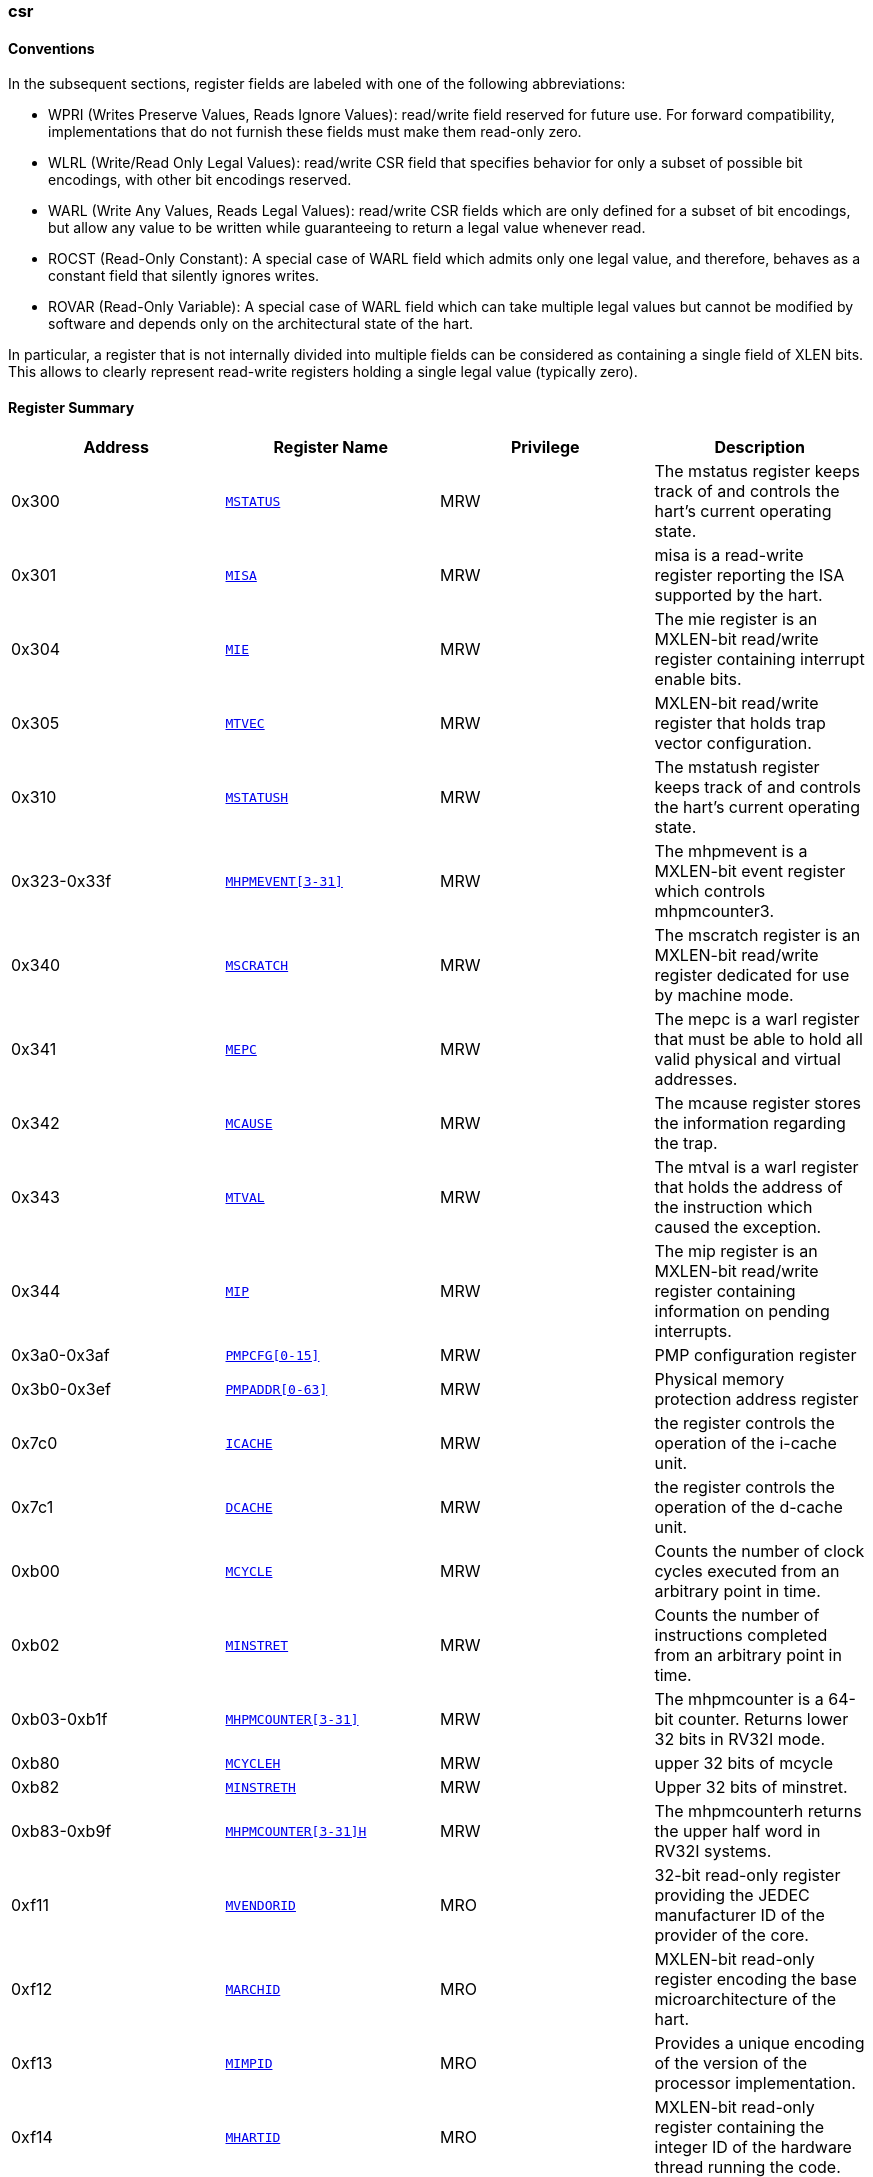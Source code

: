 ////
  Copyright (c) 2024 OpenHW Group
  Copyright (c) 2025 Thales DIS France SAS
  SPDX-License-Identifier: Apache-2.0 WITH SHL-2.1
  Author: Abdessamii Oukalrazqou
////

=== csr

==== Conventions

In the subsequent sections, register fields are labeled with one of the following abbreviations:

* WPRI (Writes Preserve Values, Reads Ignore Values): read/write field reserved
for future use.  For forward compatibility, implementations that do not
furnish these fields must make them read-only zero.
* WLRL (Write/Read Only Legal Values): read/write CSR field that specifies
behavior for only a subset of possible bit encodings, with other bit encodings
reserved.
* WARL (Write Any Values, Reads Legal Values): read/write CSR fields which are
only defined for a subset of bit encodings, but allow any value to be written
while guaranteeing to return a legal value whenever read.
* ROCST (Read-Only Constant): A special case of WARL field which admits only one
legal value, and therefore, behaves as a constant field that silently ignores
writes.
* ROVAR (Read-Only Variable): A special case of WARL field which can take
multiple legal values but cannot be modified by software and depends only on
the architectural state of the hart.

In particular, a register that is not internally divided
into multiple fields can be considered as containing a single field of XLEN bits.
This allows to clearly represent read-write registers holding a single legal value
(typically zero).

==== Register Summary

|===
|Address | Register Name | Privilege | Description

|0x300| `<<_MSTATUS,MSTATUS>>`|MRW|The mstatus register keeps track of and controls the hart's current operating state.
|0x301| `<<_MISA,MISA>>`|MRW|misa is a read-write register reporting the ISA supported by the hart.
|0x304| `<<_MIE,MIE>>`|MRW|The mie register is an MXLEN-bit read/write register containing interrupt enable bits.
|0x305| `<<_MTVEC,MTVEC>>`|MRW|MXLEN-bit read/write register that holds trap vector configuration.
|0x310| `<<_MSTATUSH,MSTATUSH>>`|MRW|The mstatush register keeps track of and controls the hart’s current operating state.
|0x323-0x33f| `<<_MHPMEVENT3-31,MHPMEVENT[3-31]>>`|MRW|The mhpmevent is a MXLEN-bit event register which controls mhpmcounter3.
|0x340| `<<_MSCRATCH,MSCRATCH>>`|MRW|The mscratch register is an MXLEN-bit read/write register dedicated for use by machine mode.
|0x341| `<<_MEPC,MEPC>>`|MRW|The mepc is a warl register that must be able to hold all valid physical and virtual addresses.
|0x342| `<<_MCAUSE,MCAUSE>>`|MRW|The mcause register stores the information regarding the trap.
|0x343| `<<_MTVAL,MTVAL>>`|MRW|The mtval is a warl register that holds the address of the instruction which caused the exception.
|0x344| `<<_MIP,MIP>>`|MRW|The mip register is an MXLEN-bit read/write register containing information on pending interrupts.
|0x3a0-0x3af| `<<_PMPCFG0-15,PMPCFG[0-15]>>`|MRW|PMP configuration register
|0x3b0-0x3ef| `<<_PMPADDR0-63,PMPADDR[0-63]>>`|MRW|Physical memory protection address register
|0x7c0| `<<_ICACHE,ICACHE>>`|MRW|the register controls the operation of the i-cache unit.
|0x7c1| `<<_DCACHE,DCACHE>>`|MRW|the register controls the operation of the d-cache unit.
|0xb00| `<<_MCYCLE,MCYCLE>>`|MRW|Counts the number of clock cycles executed from an arbitrary point in time.
|0xb02| `<<_MINSTRET,MINSTRET>>`|MRW|Counts the number of instructions completed from an arbitrary point in time.
|0xb03-0xb1f| `<<_MHPMCOUNTER3-31,MHPMCOUNTER[3-31]>>`|MRW|The mhpmcounter is a 64-bit counter. Returns lower 32 bits in RV32I mode.
|0xb80| `<<_MCYCLEH,MCYCLEH>>`|MRW|upper 32 bits of mcycle
|0xb82| `<<_MINSTRETH,MINSTRETH>>`|MRW|Upper 32 bits of minstret.
|0xb83-0xb9f| `<<_MHPMCOUNTER3-31H,MHPMCOUNTER[3-31]H>>`|MRW|The mhpmcounterh returns the upper half word in RV32I systems.
|0xf11| `<<_MVENDORID,MVENDORID>>`|MRO|32-bit read-only register providing the JEDEC manufacturer ID of the provider of the core.
|0xf12| `<<_MARCHID,MARCHID>>`|MRO|MXLEN-bit read-only register encoding the base microarchitecture of the hart.
|0xf13| `<<_MIMPID,MIMPID>>`|MRO|Provides a unique encoding of the version of the processor implementation.
|0xf14| `<<_MHARTID,MHARTID>>`|MRO|MXLEN-bit read-only register containing the integer ID of the hardware thread running the code.
|0xf15| `<<_MCONFIGPTR,MCONFIGPTR>>`|MRO|MXLEN-bit read-only register that holds the physical address of a configuration data structure.
|===

==== Register Description

[[_MSTATUS]]
===== MSTATUS

Address:: 0x300
Reset Value:: 0x00001800
Privilege:: MRW
Description:: The mstatus register keeps track of and controls the hart's current operating state.

|===
| Bits | Field Name | Reset Value | Type | Legal Values | Description

| 0 | UIE | 0x0 | ROCST | 0x0 | Stores the state of the user mode interrupts. 
| 1 | SIE | 0x0 | ROCST | 0x0 | Stores the state of the supervisor mode interrupts. 
| 2 | RESERVED_2 | 0x0 | WPRI |  | _Reserved_ 
| 3 | MIE | 0x0 | WLRL | 0x0 - 0x1 | Stores the state of the machine mode interrupts. 
| 4 | UPIE | 0x0 | ROCST | 0x0 | Stores the state of the user mode interrupts prior to the trap. 
| 5 | SPIE | 0x0 | ROCST | 0x0 | Stores the state of the supervisor mode interrupts prior to the trap. 
| 6 | UBE | 0x0 | ROCST | 0x0 | control the endianness of memory accesses other than instruction fetches for user mode 
| 7 | MPIE | 0x0 | WLRL | 0x0 - 0x1 | Stores the state of the machine mode interrupts prior to the trap. 
| 8 | SPP | 0x0 | ROCST | 0x0 | Stores the previous priority mode for supervisor. 
| [10:9] | RESERVED_9 | 0x0 | WPRI |  | _Reserved_ 
| [12:11] | MPP | 0x3 | WARL | 0x3 | Stores the previous priority mode for machine. 
| [14:13] | FS | 0x0 | ROCST | 0x0 | Encodes the status of the floating-point unit, including the CSR fcsr and floating-point data registers. 
| [16:15] | XS | 0x0 | ROCST | 0x0 | Encodes the status of additional user-mode extensions and associated state. 
| 17 | MPRV | 0x0 | ROCST | 0x0 | Modifies the privilege level at which loads and stores execute in all privilege modes. 
| 18 | SUM | 0x0 | ROCST | 0x0 | Modifies the privilege with which S-mode loads and stores access virtual memory. 
| 19 | MXR | 0x0 | ROCST | 0x0 | Modifies the privilege with which loads access virtual memory. 
| 20 | TVM | 0x0 | ROCST | 0x0 | Supports intercepting supervisor virtual-memory management operations. 
| 21 | TW | 0x0 | ROCST | 0x0 | Supports intercepting the WFI instruction. 
| 22 | TSR | 0x0 | ROCST | 0x0 | Supports intercepting the supervisor exception return instruction. 
| 23 | SPELP | 0x0 | ROCST | 0x0 | Supervisor mode previous expected-landing-pad (ELP) state. 
| [30:24] | RESERVED_24 | 0x0 | WPRI |  | _Reserved_ 
| 31 | SD | 0x0 | ROCST | 0x0 | Read-only bit that summarizes whether either the FS field or XS field signals the presence of some dirty state. 
|===

[[_MISA]]
===== MISA

Address:: 0x301
Reset Value:: 0x40001106
Privilege:: MRW
Description:: misa is a read-write register reporting the ISA supported by the hart.

|===
| Bits | Field Name | Reset Value | Type | Legal Values | Description

| [25:0] | EXTENSIONS | 0x1106 | ROCST | 0x1106 | Encodes the presence of the standard extensions, with a single bit per letter of the alphabet. 
| [29:26] | RESERVED_26 | 0x0 | WPRI |  | _Reserved_ 
| [31:30] | MXL | 0x1 | WARL | 0x1 | Encodes the native base integer ISA width. 
|===

[[_MIE]]
===== MIE

Address:: 0x304
Reset Value:: 0x00000000
Privilege:: MRW
Description:: The mie register is an MXLEN-bit read/write register containing interrupt enable bits.

|===
| Bits | Field Name | Reset Value | Type | Legal Values | Description

| 0 | USIE | 0x0 | ROCST | 0x0 | User Software Interrupt enable. 
| 1 | SSIE | 0x0 | ROCST | 0x0 | Supervisor Software Interrupt enable. 
| 2 | VSSIE | 0x0 | ROCST | 0x0 | VS-level Software Interrupt enable. 
| 3 | MSIE | 0x0 | ROCST | 0x0 | Machine Software Interrupt enable. 
| 4 | UTIE | 0x0 | ROCST | 0x0 | User Timer Interrupt enable. 
| 5 | STIE | 0x0 | ROCST | 0x0 | Supervisor Timer Interrupt enable. 
| 6 | VSTIE | 0x0 | ROCST | 0x0 | VS-level Timer Interrupt enable. 
| 7 | MTIE | 0x0 | WLRL | 0x0 - 0x1 | Machine Timer Interrupt enable. 
| 8 | UEIE | 0x0 | ROCST | 0x0 | User External Interrupt enable. 
| 9 | SEIE | 0x0 | ROCST | 0x0 | Supervisor External Interrupt enable. 
| 10 | VSEIE | 0x0 | ROCST | 0x0 | VS-level External Interrupt enable. 
| 11 | MEIE | 0x0 | WLRL | 0x0 - 0x1 | Machine External Interrupt enable. 
| 12 | SGEIE | 0x0 | ROCST | 0x0 | HS-level External Interrupt enable. 
| [31:13] | RESERVED_13 | 0x0 | WPRI |  | _Reserved_ 
|===

[[_MTVEC]]
===== MTVEC

Address:: 0x305
Reset Value:: 0x80010000
Privilege:: MRW
Description:: MXLEN-bit read/write register that holds trap vector configuration.

|===
| Bits | Field Name | Reset Value | Type | Legal Values | Description

| [1:0] | MODE | 0x0 | WARL | 0x0 | Vector mode. 
| [31:2] | BASE | 0x20004000 | WARL | 0x00000000 - 0x3FFFFFFF | Vector base address. 
|===

[[_MSTATUSH]]
===== MSTATUSH

Address:: 0x310
Reset Value:: 0x00000000
Privilege:: MRW
Description:: The mstatush register keeps track of and controls the hart’s current operating state.

|===
| Bits | Field Name | Reset Value | Type | Legal Values | Description

| [3:0] | RESERVED_0 | 0x0 | WPRI |  | _Reserved_ 
| 4 | SBE | 0x0 | ROCST | 0x0 | control the endianness of memory accesses other than instruction fetches for supervisor mode 
| 5 | MBE | 0x0 | ROCST | 0x0 | control the endianness of memory accesses other than instruction fetches for machine mode 
| 6 | GVA | 0x0 | ROCST | 0x0 | Stores the state of the supervisor mode interrupts. 
| 7 | MPV | 0x0 | ROCST | 0x0 | Stores the state of the user mode interrupts. 
| 8 | RESERVED_8 | 0x0 | WPRI |  | _Reserved_ 
| 9 | MPELP | 0x0 | ROCST | 0x0 | Machine mode previous expected-landing-pad (ELP) state. 
| [31:10] | RESERVED_10 | 0x0 | WPRI |  | _Reserved_ 
|===

[[_MHPMEVENT3-31]]
===== MHPMEVENT[3-31]

Address:: 0x323-0x33f
Reset Value:: 0x00000000
Privilege:: MRW
Description:: The mhpmevent is a MXLEN-bit event register which controls mhpmcounter3.

|===
| Bits | Field Name | Reset Value | Type | Legal Values | Description

| [31:0] | MHPMEVENT[I] | 0x00000000 | ROCST | 0x0 | The mhpmevent is a MXLEN-bit event register which controls mhpmcounter3. 
|===

[[_MSCRATCH]]
===== MSCRATCH

Address:: 0x340
Reset Value:: 0x00000000
Privilege:: MRW
Description:: The mscratch register is an MXLEN-bit read/write register dedicated for use by machine mode.

|===
| Bits | Field Name | Reset Value | Type | Legal Values | Description

| [31:0] | MSCRATCH | 0x00000000 | WARL | 0x00000000 - 0xFFFFFFFF | The mscratch register is an MXLEN-bit read/write register dedicated for use by machine mode. 
|===

[[_MEPC]]
===== MEPC

Address:: 0x341
Reset Value:: 0x00000000
Privilege:: MRW
Description:: The mepc is a warl register that must be able to hold all valid physical and virtual addresses.

|===
| Bits | Field Name | Reset Value | Type | Legal Values | Description

| [31:0] | MEPC | 0x00000000 | WARL | 0x00000000 - 0xFFFFFFFF | The mepc is a warl register that must be able to hold all valid physical and virtual addresses. 
|===

[[_MCAUSE]]
===== MCAUSE

Address:: 0x342
Reset Value:: 0x00000000
Privilege:: MRW
Description:: The mcause register stores the information regarding the trap.

|===
| Bits | Field Name | Reset Value | Type | Legal Values | Description

| [30:0] | EXCEPTION_CODE | 0x0 | WLRL | 0x0 - 0x8, 0xb | Encodes the exception code. 
| 31 | INTERRUPT | 0x0 | WLRL | 0x0 - 0x1 | Indicates whether the trap was due to an interrupt. 
|===

[[_MTVAL]]
===== MTVAL

Address:: 0x343
Reset Value:: 0x00000000
Privilege:: MRW
Description:: The mtval is a warl register that holds the address of the instruction which caused the exception.

|===
| Bits | Field Name | Reset Value | Type | Legal Values | Description

| [31:0] | MTVAL | 0x00000000 | ROCST | 0x0 | The mtval is a warl register that holds the address of the instruction which caused the exception. 
|===

[[_MIP]]
===== MIP

Address:: 0x344
Reset Value:: 0x00000000
Privilege:: MRW
Description:: The mip register is an MXLEN-bit read/write register containing information on pending interrupts.

|===
| Bits | Field Name | Reset Value | Type | Legal Values | Description

| 0 | USIP | 0x0 | ROCST | 0x0 | User Software Interrupt Pending. 
| 1 | SSIP | 0x0 | ROCST | 0x0 | Supervisor Software Interrupt Pending. 
| 2 | VSSIP | 0x0 | ROCST | 0x0 | VS-level Software Interrupt Pending. 
| 3 | MSIP | 0x0 | ROCST | 0x0 | Machine Software Interrupt Pending. 
| 4 | UTIP | 0x0 | ROCST | 0x0 | User Timer Interrupt Pending. 
| 5 | STIP | 0x0 | ROCST | 0x0 | Supervisor Timer Interrupt Pending. 
| 6 | VSTIP | 0x0 | ROCST | 0x0 | VS-level Timer Interrupt Pending. 
| 7 | MTIP | 0x0 | ROVAR | 0x0 - 0x1 | Machine Timer Interrupt Pending. 
| 8 | UEIP | 0x0 | ROCST | 0x0 | User External Interrupt Pending. 
| 9 | SEIP | 0x0 | ROCST | 0x0 | Supervisor External Interrupt Pending. 
| 10 | VSEIP | 0x0 | ROCST | 0x0 | VS-level External Interrupt Pending. 
| 11 | MEIP | 0x0 | ROVAR | 0x0 - 0x1 | Machine External Interrupt Pending. 
| 12 | SGEIP | 0x0 | ROCST | 0x0 | HS-level External Interrupt Pending. 
| [31:13] | RESERVED_13 | 0x0 | WPRI |  | _Reserved_ 
|===

[[_PMPCFG0-15]]
===== PMPCFG[0-15]

Address:: 0x3a0-0x3af
Reset Value:: 0x00000000
Privilege:: MRW
Description:: PMP configuration register

|===
| Bits | Field Name | Reset Value | Type | Legal Values | Description

| [7:0] | PMP[I*4 +0]CFG | 0x0 | ROCST | 0x0 | pmp configuration bits 
| [15:8] | PMP[I*4 +1]CFG | 0x0 | ROCST | 0x0 | pmp configuration bits 
| [23:16] | PMP[I*4 +2]CFG | 0x0 | ROCST | 0x0 | pmp configuration bits 
| [31:24] | PMP[I*4 +3]CFG | 0x0 | ROCST | 0x0 | pmp configuration bits 
|===

[[_PMPADDR0-63]]
===== PMPADDR[0-63]

Address:: 0x3b0-0x3ef
Reset Value:: 0x00000000
Privilege:: MRW
Description:: Physical memory protection address register

|===
| Bits | Field Name | Reset Value | Type | Legal Values | Description

| [31:0] | PMPADDR[I] | 0x00000000 | ROCST | 0x0 | Physical memory protection address register 
|===

[[_ICACHE]]
===== ICACHE

Address:: 0x7c0
Reset Value:: 0x00000001
Privilege:: MRW
Description:: the register controls the operation of the i-cache unit.

|===
| Bits | Field Name | Reset Value | Type | Legal Values | Description

| 0 | ICACHE | 0x1 | RW | 0x1 | bit for cache-enable of instruction cache 
| [31:1] | RESERVED_1 | 0x0 | WPRI |  | _Reserved_ 
|===

[[_DCACHE]]
===== DCACHE

Address:: 0x7c1
Reset Value:: 0x00000001
Privilege:: MRW
Description:: the register controls the operation of the d-cache unit.

|===
| Bits | Field Name | Reset Value | Type | Legal Values | Description

| 0 | DCACHE | 0x1 | RW | 0x1 | bit for cache-enable of data cache 
| [31:1] | RESERVED_1 | 0x0 | WPRI |  | _Reserved_ 
|===

[[_MCYCLE]]
===== MCYCLE

Address:: 0xb00
Reset Value:: 0x00000000
Privilege:: MRW
Description:: Counts the number of clock cycles executed from an arbitrary point in time.

|===
| Bits | Field Name | Reset Value | Type | Legal Values | Description

| [31:0] | MCYCLE | 0x00000000 | WARL | 0x00000000 - 0xFFFFFFFF | Counts the number of clock cycles executed from an arbitrary point in time. 
|===

[[_MINSTRET]]
===== MINSTRET

Address:: 0xb02
Reset Value:: 0x00000000
Privilege:: MRW
Description:: Counts the number of instructions completed from an arbitrary point in time.

|===
| Bits | Field Name | Reset Value | Type | Legal Values | Description

| [31:0] | MINSTRET | 0x00000000 | WARL | 0x00000000 - 0xFFFFFFFF | Counts the number of instructions completed from an arbitrary point in time. 
|===

[[_MHPMCOUNTER3-31]]
===== MHPMCOUNTER[3-31]

Address:: 0xb03-0xb1f
Reset Value:: 0x00000000
Privilege:: MRW
Description:: The mhpmcounter is a 64-bit counter. Returns lower 32 bits in RV32I mode.

|===
| Bits | Field Name | Reset Value | Type | Legal Values | Description

| [31:0] | MHPMCOUNTER[I] | 0x00000000 | ROCST | 0x0 | The mhpmcounter is a 64-bit counter. Returns lower 32 bits in RV32I mode. 
|===

[[_MCYCLEH]]
===== MCYCLEH

Address:: 0xb80
Reset Value:: 0x00000000
Privilege:: MRW
Description:: upper 32 bits of mcycle

|===
| Bits | Field Name | Reset Value | Type | Legal Values | Description

| [31:0] | MCYCLEH | 0x00000000 | WARL | 0x00000000 - 0xFFFFFFFF | upper 32 bits of mcycle 
|===

[[_MINSTRETH]]
===== MINSTRETH

Address:: 0xb82
Reset Value:: 0x00000000
Privilege:: MRW
Description:: Upper 32 bits of minstret.

|===
| Bits | Field Name | Reset Value | Type | Legal Values | Description

| [31:0] | MINSTRETH | 0x00000000 | WARL | 0x00000000 - 0xFFFFFFFF | Upper 32 bits of minstret. 
|===

[[_MHPMCOUNTER3-31H]]
===== MHPMCOUNTER[3-31]H

Address:: 0xb83-0xb9f
Reset Value:: 0x00000000
Privilege:: MRW
Description:: The mhpmcounterh returns the upper half word in RV32I systems.

|===
| Bits | Field Name | Reset Value | Type | Legal Values | Description

| [31:0] | MHPMCOUNTER[I]H | 0x00000000 | ROCST | 0x0 | The mhpmcounterh returns the upper half word in RV32I systems. 
|===

[[_MVENDORID]]
===== MVENDORID

Address:: 0xf11
Reset Value:: 0x00000602
Privilege:: MRO
Description:: 32-bit read-only register providing the JEDEC manufacturer ID of the provider of the core.

|===
| Bits | Field Name | Reset Value | Type | Legal Values | Description

| [31:0] | MVENDORID | 0x00000602 | ROCST | 0x602 | 32-bit read-only register providing the JEDEC manufacturer ID of the provider of the core. 
|===

[[_MARCHID]]
===== MARCHID

Address:: 0xf12
Reset Value:: 0x00000003
Privilege:: MRO
Description:: MXLEN-bit read-only register encoding the base microarchitecture of the hart.

|===
| Bits | Field Name | Reset Value | Type | Legal Values | Description

| [31:0] | MARCHID | 0x00000003 | ROCST | 0x3 | MXLEN-bit read-only register encoding the base microarchitecture of the hart. 
|===

[[_MIMPID]]
===== MIMPID

Address:: 0xf13
Reset Value:: 0x00000000
Privilege:: MRO
Description:: Provides a unique encoding of the version of the processor implementation.

|===
| Bits | Field Name | Reset Value | Type | Legal Values | Description

| [31:0] | MIMPID | 0x00000000 | ROCST | 0x0 | Provides a unique encoding of the version of the processor implementation. 
|===

[[_MHARTID]]
===== MHARTID

Address:: 0xf14
Reset Value:: 0x00000000
Privilege:: MRO
Description:: MXLEN-bit read-only register containing the integer ID of the hardware thread running the code.

|===
| Bits | Field Name | Reset Value | Type | Legal Values | Description

| [31:0] | MHARTID | 0x00000000 | ROCST | 0x0 | MXLEN-bit read-only register containing the integer ID of the hardware thread running the code. 
|===

[[_MCONFIGPTR]]
===== MCONFIGPTR

Address:: 0xf15
Reset Value:: 0x00000000
Privilege:: MRO
Description:: MXLEN-bit read-only register that holds the physical address of a configuration data structure.

|===
| Bits | Field Name | Reset Value | Type | Legal Values | Description

| [31:0] | MCONFIGPTR | 0x00000000 | ROCST | 0x0 | MXLEN-bit read-only register that holds the physical address of a configuration data structure. 
|===

